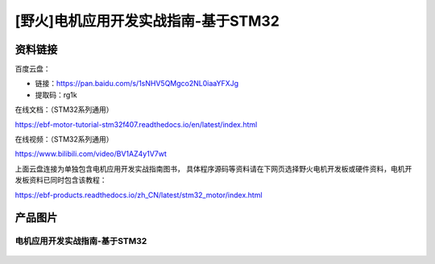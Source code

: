 [野火]电机应用开发实战指南-基于STM32
==============================


资料链接
--------

百度云盘：


- 链接：https://pan.baidu.com/s/1sNHV5QMgco2NL0iaaYFXJg 
- 提取码：rg1k 


在线文档：（STM32系列通用）

https://ebf-motor-tutorial-stm32f407.readthedocs.io/en/latest/index.html



在线视频：（STM32系列通用）

https://www.bilibili.com/video/BV1AZ4y1V7wt



上面云盘连接为单独包含电机应用开发实战指南图书，
具体程序源码等资料请在下网页选择野火电机开发板或硬件资料，电机开发板资料已同时包含该教程：

https://ebf-products.readthedocs.io/zh_CN/latest/stm32_motor/index.html



产品图片
--------

电机应用开发实战指南-基于STM32
~~~~~~~~~~~~~~~~~~~~~~~~~~~~~~~~~~~~~~~~~~~~~~~~~~~~~~~

.. figure:: media/电机应用开发实战指南-基于STM32.jpg
   :alt: 电机应用开发实战指南-基于STM32
